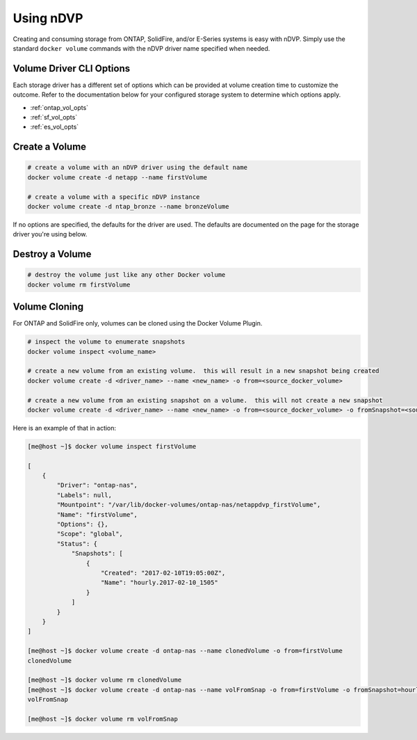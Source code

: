 Using nDVP
==========

Creating and consuming storage from ONTAP, SolidFire, and/or E-Series systems is easy with nDVP.  Simply use the standard ``docker volume`` commands with the nDVP driver name specified when needed.

Volume Driver CLI Options
-------------------------

Each storage driver has a different set of options which can be provided at volume creation time to customize the outcome.  Refer to the documentation below for your configured storage system to determine which options apply.

* :ref:`ontap_vol_opts`
* :ref:`sf_vol_opts`
* :ref:`es_vol_opts`

Create a Volume
---------------

.. code-block:: bash

   # create a volume with an nDVP driver using the default name
   docker volume create -d netapp --name firstVolume
   
   # create a volume with a specific nDVP instance
   docker volume create -d ntap_bronze --name bronzeVolume

If no options are specified, the defaults for the driver are used.  The defaults are documented on the page for the storage driver you're using below.

Destroy a Volume
-------------------

.. code-block:: bash

   # destroy the volume just like any other Docker volume
   docker volume rm firstVolume

Volume Cloning
--------------

For ONTAP and SolidFire only, volumes can be cloned using the Docker Volume Plugin.

.. code-block:: bash

   # inspect the volume to enumerate snapshots
   docker volume inspect <volume_name>
   
   # create a new volume from an existing volume.  this will result in a new snapshot being created
   docker volume create -d <driver_name> --name <new_name> -o from=<source_docker_volume>
   
   # create a new volume from an existing snapshot on a volume.  this will not create a new snapshot
   docker volume create -d <driver_name> --name <new_name> -o from=<source_docker_volume> -o fromSnapshot=<source_snap_name>

Here is an example of that in action:

.. code-block:: bash

   [me@host ~]$ docker volume inspect firstVolume
   
   [
       {
           "Driver": "ontap-nas",
           "Labels": null,
           "Mountpoint": "/var/lib/docker-volumes/ontap-nas/netappdvp_firstVolume",
           "Name": "firstVolume",
           "Options": {},
           "Scope": "global",
           "Status": {
               "Snapshots": [
                   {
                       "Created": "2017-02-10T19:05:00Z",
                       "Name": "hourly.2017-02-10_1505"
                   }
               ]
           }
       }
   ]
    
   [me@host ~]$ docker volume create -d ontap-nas --name clonedVolume -o from=firstVolume
   clonedVolume
   
   [me@host ~]$ docker volume rm clonedVolume
   [me@host ~]$ docker volume create -d ontap-nas --name volFromSnap -o from=firstVolume -o fromSnapshot=hourly.2017-02-10_1505
   volFromSnap
   
   [me@host ~]$ docker volume rm volFromSnap


